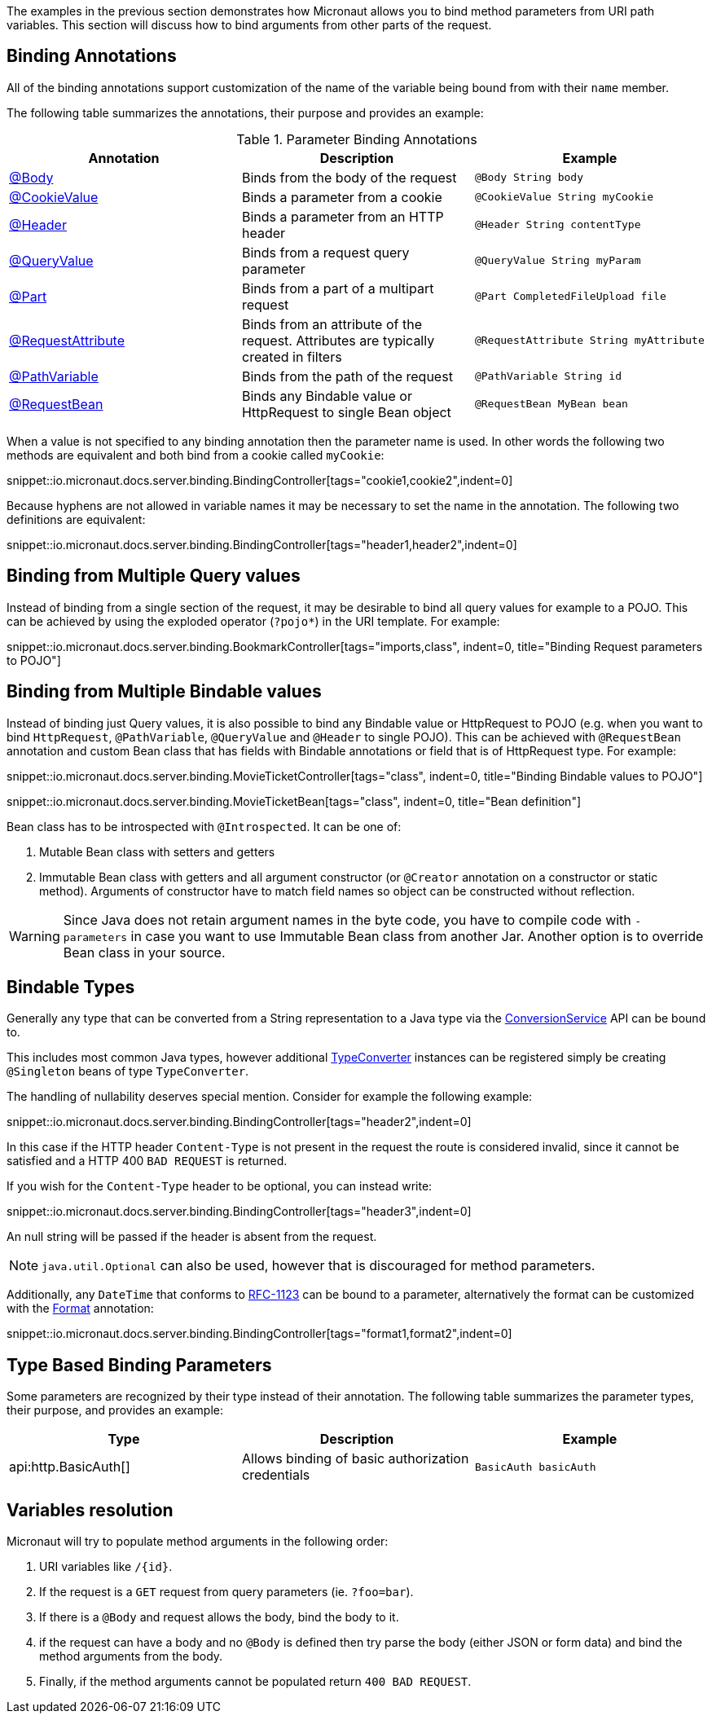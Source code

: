 The examples in the previous section demonstrates how Micronaut allows you to bind method parameters from URI path variables. This section will discuss how to bind arguments from other parts of the request.

== Binding Annotations

All of the binding annotations support customization of the name of the variable being bound from with their `name` member.

The following table summarizes the annotations, their purpose and provides an example:

.Parameter Binding Annotations
|===
|Annotation|Description |Example

|link:{api}/io/micronaut/http/annotation/Body.html[@Body]
|Binds from the body of the request
|`@Body String body`

|link:{api}/io/micronaut/http/annotation/CookieValue.html[@CookieValue]
|Binds a parameter from a cookie
|`@CookieValue String myCookie`

|link:{api}/io/micronaut/http/annotation/Header.html[@Header]
|Binds a parameter from an HTTP header
|`@Header String contentType`

|link:{api}/io/micronaut/http/annotation/QueryValue.html[@QueryValue]
|Binds from a request query parameter
|`@QueryValue String myParam`

|link:{api}/io/micronaut/http/annotation/Part.html[@Part]
|Binds from a part of a multipart request
|`@Part CompletedFileUpload file`

|link:{api}/io/micronaut/http/annotation/RequestAttribute.html[@RequestAttribute]
|Binds from an attribute of the request. Attributes are typically created in filters
|`@RequestAttribute String myAttribute`

|link:{api}/io/micronaut/http/annotation/PathVariable.html[@PathVariable]
|Binds from the path of the request
|`@PathVariable String id`

|link:{api}/io/micronaut/http/annotation/RequestBean.html[@RequestBean]
|Binds any Bindable value or HttpRequest to single Bean object
|`@RequestBean MyBean bean`
|===

When a value is not specified to any binding annotation then the parameter name is used. In other words the following two methods are equivalent and both bind from a cookie called `myCookie`:

snippet::io.micronaut.docs.server.binding.BindingController[tags="cookie1,cookie2",indent=0]

Because hyphens are not allowed in variable names it may be necessary to set the name in the annotation. The following two definitions are equivalent:

snippet::io.micronaut.docs.server.binding.BindingController[tags="header1,header2",indent=0]

== Binding from Multiple Query values

Instead of binding from a single section of the request, it may be desirable to bind all query values for example to a POJO. This can be achieved by using the exploded operator (`?pojo*`) in the URI template. For example:

snippet::io.micronaut.docs.server.binding.BookmarkController[tags="imports,class", indent=0, title="Binding Request parameters to POJO"]

== Binding from Multiple Bindable values

Instead of binding just Query values, it is also possible to bind any Bindable value or HttpRequest to POJO  (e.g. when you want to bind `HttpRequest`, `@PathVariable`, `@QueryValue` and `@Header` to single POJO).
This can be achieved with `@RequestBean` annotation and custom Bean class that has fields with Bindable annotations or field that is of HttpRequest type.
For example:

snippet::io.micronaut.docs.server.binding.MovieTicketController[tags="class", indent=0, title="Binding Bindable values to POJO"]

snippet::io.micronaut.docs.server.binding.MovieTicketBean[tags="class", indent=0, title="Bean definition"]

Bean class has to be introspected with `@Introspected`. It can be one of:

1. Mutable Bean class with setters and getters
2. Immutable Bean class with getters and all argument constructor (or `@Creator` annotation on a constructor or static method).
Arguments of constructor have to match field names so object can be constructed without reflection.

WARNING: Since Java does not retain argument names in the byte code, you have to compile code with `-parameters` in case you want to use Immutable Bean class from another Jar.
Another option is to override Bean class in your source.

== Bindable Types

Generally any type that can be converted from a String representation to a Java type via the link:{api}/io/micronaut/core/convert/ConversionService.html[ConversionService] API can be bound to.

This includes most common Java types, however additional link:{api}/io/micronaut/core/convert/TypeConverter.html[TypeConverter] instances can be registered simply be creating `@Singleton` beans of type `TypeConverter`.

The handling of nullability deserves special mention. Consider for example the following example:

snippet::io.micronaut.docs.server.binding.BindingController[tags="header2",indent=0]

In this case if the HTTP header `Content-Type` is not present in the request the route is considered invalid, since it cannot be satisfied and a HTTP 400 `BAD REQUEST` is returned.

If you wish for the `Content-Type` header to be optional, you can instead write:

snippet::io.micronaut.docs.server.binding.BindingController[tags="header3",indent=0]

An null string will be passed if the header is absent from the request.

NOTE: `java.util.Optional` can also be used, however that is discouraged for method parameters.

Additionally, any `DateTime` that conforms to link:{jdkapi}/java/time/format/DateTimeFormatter.html#RFC_1123_DATE_TIME[RFC-1123] can be bound to a parameter, alternatively the format can be customized with the link:{api}/io/micronaut/core/convert/format/Format.html[Format] annotation:

snippet::io.micronaut.docs.server.binding.BindingController[tags="format1,format2",indent=0]

== Type Based Binding Parameters

Some parameters are recognized by their type instead of their annotation. The following table summarizes the parameter types, their purpose, and provides an example:

|===
|Type |Description |Example

|api:http.BasicAuth[]
|Allows binding of basic authorization credentials
|`BasicAuth basicAuth`

|===

== Variables resolution

Micronaut will try to populate method arguments in the following order:

1. URI variables like `/{id}`.
2. If the request is a `GET` request from query parameters (ie. `?foo=bar`).
3. If there is a `@Body` and request allows the body, bind the body to it.
4. if the request can have a body and no `@Body` is defined then try parse the body (either JSON or form data) and
bind the method arguments from the body.
5. Finally, if the method arguments cannot be populated return `400 BAD REQUEST`.

